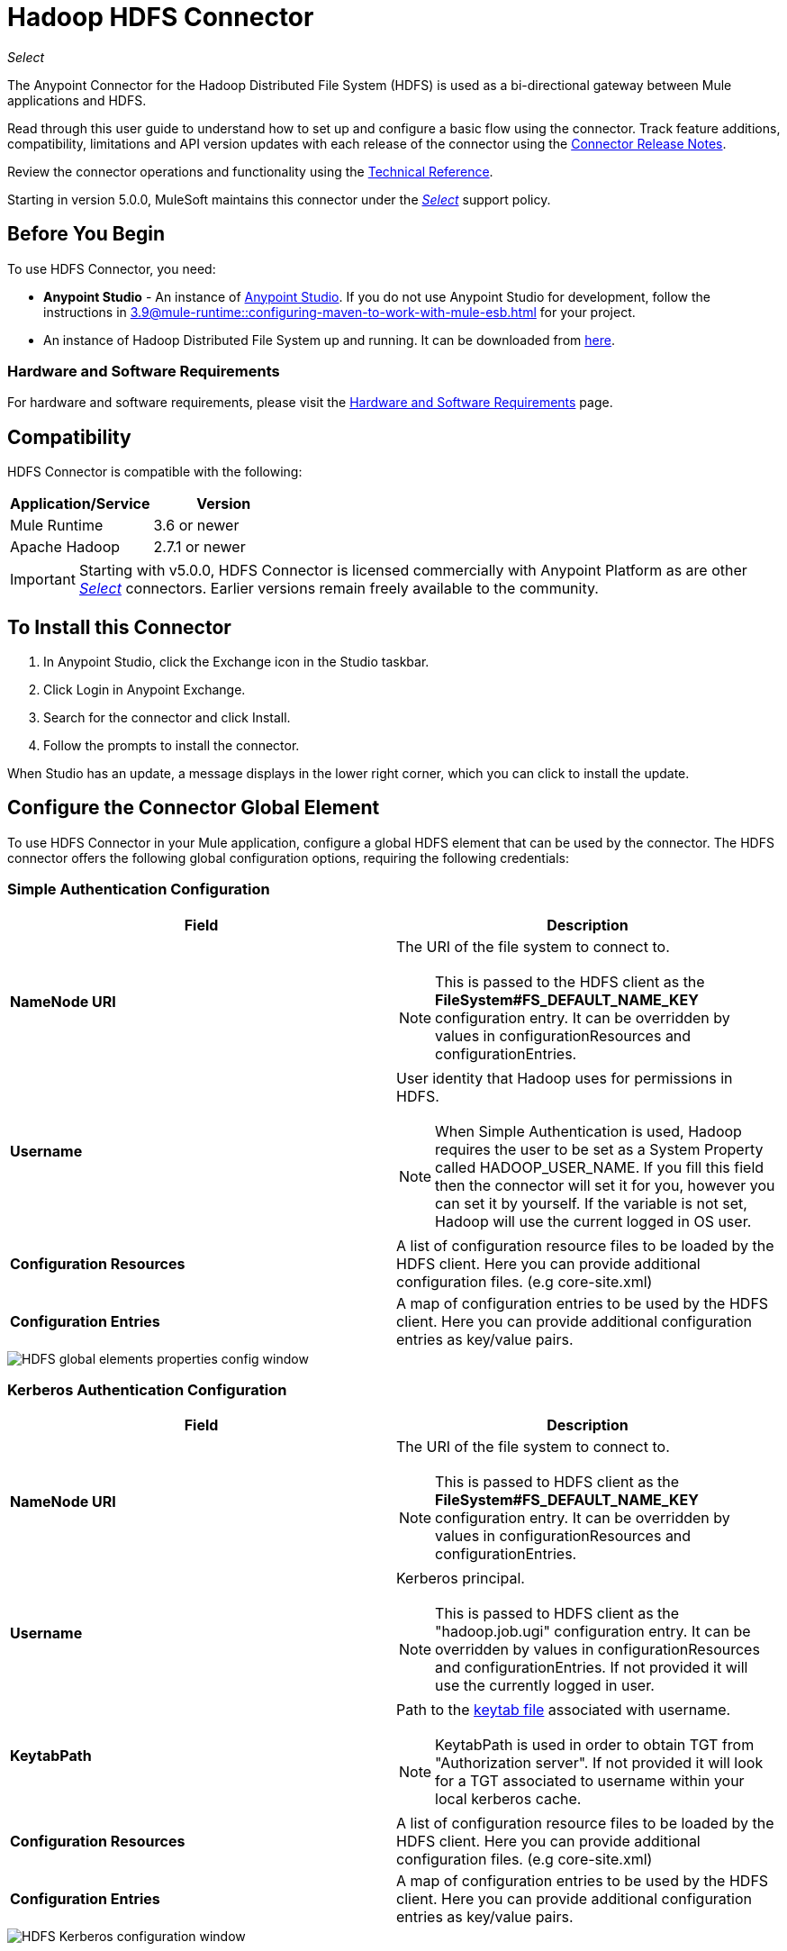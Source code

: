 = Hadoop HDFS Connector
:keywords: anypoint studio, connectors, hdfs
:page-aliases: 3.9@mule-runtime::hdfs-connector.adoc

_Select_

The Anypoint Connector for the Hadoop Distributed File System (HDFS) is used as a bi-directional gateway between Mule applications and HDFS.

Read through this user guide to understand how to set up and configure a basic flow using the connector. Track feature additions, compatibility, limitations and API version updates with each release of the connector using the xref:release-notes::connector/hdfs-connector-release-notes.adoc[Connector Release Notes].

Review the connector operations and functionality using the http://mulesoft.github.io/mule3-hadoop-connector/[Technical Reference].

Starting in version 5.0.0, MuleSoft maintains this connector under the xref:3.9@mule-runtime::anypoint-connectors.adoc#connector-categories[_Select_] support policy.

== Before You Begin

To use HDFS Connector, you need:

* *Anypoint Studio* - An instance of https://www.mulesoft.com/lp/dl/mule-esb-enterprise[Anypoint Studio]. If you do not use Anypoint Studio for development, follow the instructions in xref:3.9@mule-runtime::configuring-maven-to-work-with-mule-esb.adoc[] for your project.
* An instance of Hadoop Distributed File System  up and running. It can be downloaded from http://hadoop.apache.org/releases.html[here].

[[requirements]]
=== Hardware and Software Requirements

For hardware and software requirements, please visit the xref:3.9@mule-runtime::hardware-and-software-requirements.adoc[Hardware and Software Requirements] page.

== Compatibility

HDFS Connector is compatible with the following:

[%header,width="100%",cols="50%,50%"]
|===
|Application/Service|Version
|Mule Runtime |3.6 or newer
|Apache Hadoop |2.7.1 or newer
|===

[IMPORTANT]
Starting with v5.0.0, HDFS Connector is licensed commercially with Anypoint Platform as are other xref:3.9@mule-runtime::anypoint-connectors.adoc#connector-categories[_Select_] connectors.  Earlier versions remain freely available to the community.

== To Install this Connector

. In Anypoint Studio, click the Exchange icon in the Studio taskbar.
. Click Login in Anypoint Exchange.
. Search for the connector and click Install.
. Follow the prompts to install the connector.

When Studio has an update, a message displays in the lower right corner, which you can click to install the update.

== Configure the Connector Global Element

To use HDFS Connector in your Mule application, configure a global HDFS element that can be used by the connector. The HDFS connector offers the following global configuration options, requiring the following credentials:

=== Simple Authentication Configuration

[%header,width="100a",cols="50a,50a"]
|===
|Field |Description
|*NameNode URI* |The URI of the file system to connect to.
[NOTE]
This is passed to the HDFS client as the *FileSystem#FS_DEFAULT_NAME_KEY* configuration entry. It can be overridden by values in configurationResources and configurationEntries.
|*Username* | User identity that Hadoop uses for permissions in HDFS.
[NOTE]
When Simple Authentication is used, Hadoop requires the user to be set as a System Property called HADOOP_USER_NAME. If you fill this field then the connector will set it for you, however you can set it by yourself. If the variable is not set, Hadoop will use the current logged in OS user.
|*Configuration Resources* |A list of configuration resource files to be loaded by the HDFS client. Here you can provide additional configuration files. (e.g core-site.xml)
|*Configuration Entries* |A map of configuration entries to be used by the HDFS client. Here you can provide additional configuration entries as key/value pairs.
|===

image::hdfs-config.png["HDFS global elements properties config window"]


=== Kerberos Authentication Configuration

[%header,width="100a",cols="50a,50a"]
|===
|Field |Description
|*NameNode URI* |The URI of the file system to connect to.
[NOTE]
This is passed to HDFS client as the *FileSystem#FS_DEFAULT_NAME_KEY* configuration entry. It can be overridden by values in configurationResources and configurationEntries.
|*Username* | Kerberos principal.
[NOTE]
This is passed to HDFS client as the "hadoop.job.ugi" configuration entry. It can be overridden by values in configurationResources and configurationEntries. If not provided it will use the currently logged in user.
|*KeytabPath* |Path to the https://web.mit.edu/kerberos/krb5-1.12/doc/basic/keytab_def.html[keytab file] associated with username.
[NOTE]
KeytabPath is used in order to obtain TGT from "Authorization server".  If not provided it will look for a TGT associated to username within your local kerberos cache.
|*Configuration Resources* |A list of configuration resource files to be loaded by the HDFS client. Here you can provide additional configuration files. (e.g core-site.xml)
|*Configuration Entries* |A map of configuration entries to be used by the HDFS client. Here you can provide additional configuration entries as key/value pairs.
|===

image::hdfs-config-with-kerberos.png["HDFS Kerberos configuration window"]

== Using the Connector

You can use this connector as an inbound endpoint for polling content of a file at a configurable rate (interval) or as an outbound connector for manipulating data into the HDFS server.

=== Connector Namespace and Schema

When designing your application in Studio, the act of dragging the connector from the palette onto the Anypoint Studio canvas should automatically populate the XML code with the connector *namespace* and *schema location*.

[TIP]
If you are manually coding the Mule application in Studio's XML editor or other text editor, define the namespace and schema location in the header of your *Configuration XML*, inside the `<mule>` tag.

[source,xml,linenums]
----
<mule xmlns="http://www.mulesoft.org/schema/mule/core"
      xmlns:xsi="http://www.w3.org/2001/XMLSchema-instance"
      xmlns:connector="http://www.mulesoft.org/schema/mule/hdfs"
      xsi:schemaLocation="
               http://www.mulesoft.org/schema/mule/core
               http://www.mulesoft.org/schema/mule/core/current/mule.xsd
               http://www.mulesoft.org/schema/mule/connector
               http://www.mulesoft.org/schema/mule/connector/current/mule-hdfs.xsd">

      <!-- put your global configuration elements and flows here -->

</mule>
----

=== Using the Connector in a Mavenized Mule App

If you are coding a Mavenized Mule application, this XML snippet must be included in your `pom.xml` file.

[source,xml,linenums]
----
<dependency>
  <groupId>org.mule.modules</groupId>
      <artifactId>mule-module-hdfs</artifactId>
      <version>x.x.x</version>
</dependency>
----

Replace `x.x.x` with the version that corresponds to the connector you are using.

To obtain the most up-to-date `pom.xml` file information, access the connector in https://www.mulesoft.com/exchange/[Anypoint Exchange] and click *Dependency Snippets*.

== Demo Mule Application Using Connector

Existing demos demonstrate how to use the connector for http://mulesoft.github.io/mule3-hadoop-connector/[basic file system operations] and how to http://mulesoft.github.io/mule3-hadoop-connector/[poll data from a file] at a specific interval.

=== Example Use Case

The following example shows how to create a text file into HDFS using the connector:

. In Anypoint Studio, click *File* > *New* > *Mule Project*, name the project, and click *OK*.
. In the search field, type "http" and drag the *HTTP* connector to the canvas, click the green plus sign to the right of *Connector Configuration*, and in the next screen, click *OK* to accept the default settings. Name the endpoint */createFile*.
. In the Search bar type "HDFS" and drag the *HDFS* connector onto the canvas. Configure as explained <<Configure the Connector Global Element>>
. Choose *Write to path* as an operation. Set *Path* to `/test.txt` (this is the path of the file that is going to be created into HDFS) and leave other options with default values.
. The flow should look like this:
+
image::create-file-flow.png["Create file flow"]
+
. Run the application. From your favorite HTTP client make a POST request with "Content-type:plain/text" to `locahost:8081/createFile` with content that you want to write as payload. (e.g. `curl -X POST -H "Content-Type:plain/text" -d "payload to write to file" localhost:8090/createFile`)
. Check that */test.txt* has been created and has your content by using Hadoop explorer.


=== Create a File into HDFS - XML

Paste this into Anypoint Studio to interact with the example use case application discussed in this guide.

[source,xml,linenums]
----
<?xml version="1.0" encoding="UTF-8"?>

<mule xmlns:hdfs="http://www.mulesoft.org/schema/mule/hdfs" xmlns:http="http://www.mulesoft.org/schema/mule/http" xmlns="http://www.mulesoft.org/schema/mule/core" xmlns:doc="http://www.mulesoft.org/schema/mule/documentation"
	xmlns:spring="http://www.springframework.org/schema/beans"
	xmlns:xsi="http://www.w3.org/2001/XMLSchema-instance"
	xsi:schemaLocation="http://www.springframework.org/schema/beans http://www.springframework.org/schema/beans/spring-beans-current.xsd
http://www.mulesoft.org/schema/mule/core http://www.mulesoft.org/schema/mule/core/current/mule.xsd
http://www.mulesoft.org/schema/mule/http http://www.mulesoft.org/schema/mule/http/current/mule-http.xsd
http://www.mulesoft.org/schema/mule/hdfs http://www.mulesoft.org/schema/mule/hdfs/current/mule-hdfs.xsd">
    <http:listener-config name="HTTP_Listener_Configuration" host="0.0.0.0" port="8081" doc:name="HTTP Listener Configuration"/>
    <hdfs:config name="HDFS__Configuration" nameNodeUri="hdfs://localhost:9000" doc:name="HDFS: Configuration"/>
    <flow name="hdfs-example-use-caseFlow">
        <http:listener config-ref="HTTP_Listener_Configuration" path="/createFile" doc:name="HTTP"/>
        <hdfs:write config-ref="HDFS__Configuration" path="/test.txt" doc:name="HDFS"/>
    </flow>
</mule>
----

== CloudHub Configuration

Additional configuration parameters are required if using the HDFS connector on CloudHub with kerberos authentication as the CloudHub worker is not a member of the kerberos realm.
Under Settings->Properties for the CloudHub worker define and set the following properties:

[%header,width="100%",cols="50%,50%"]
|===
|Property Name|Value
|java.security.krb5.kdc |<kdc server name>
|java.security.krb5.realm |<kerberos realm>
|===

[IMPORTANT]
The kdc server name and kerberos realm values should be provided by the HDFS administrator for your organization.

== Connector Performance

To define the pooling profile for the connector manually, access the *Pooling Profile* tab in the applicable global element for the connector.

For background information on pooling, see xref:3.9@mule-runtime::tuning-performance.adoc[Tuning Performance].

== Resources

* Access the xref:release-notes::connector/hdfs-connector-release-notes.adoc[HDFS Connector Release Notes].
* https://anypoint.mulesoft.com/exchange/org.mule.modules/mule-module-hdfs[HDFS Connector on Exchange]
